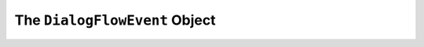 .. _dialogflow-event:

The ``DialogFlowEvent`` Object
==============================

.. js:class:: DialogFlowEvent(event, lambdaContext)

  The ``dialogFlowEvent`` object contains all the information from the Voxa event, it's an object kept for the entire lifecycle of the state machine transitions and as such is a perfect place for middleware to put information that should be available on every request.

  .. js:attribute:: DialogFlowEvent.google.conv

    The conversation instance that contains the raw input sent by Dialogflow

